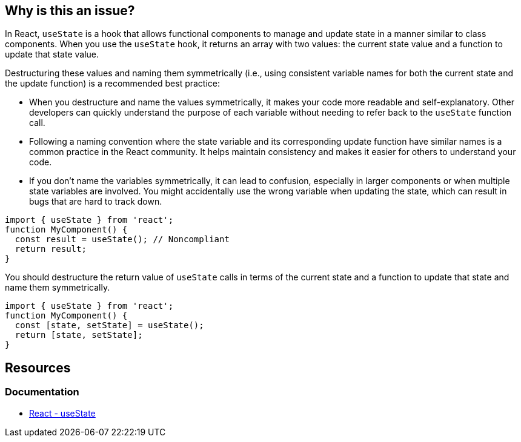 == Why is this an issue?

In React, `useState` is a hook that allows functional components to manage and update state in a manner similar to class components. When you use the `useState` hook, it returns an array with two values: the current state value and a function to update that state value.

Destructuring these values and naming them symmetrically (i.e., using consistent variable names for both the current state and the update function) is a recommended best practice:

* When you destructure and name the values symmetrically, it makes your code more readable and self-explanatory. Other developers can quickly understand the purpose of each variable without needing to refer back to the `useState` function call.
* Following a naming convention where the state variable and its corresponding update function have similar names is a common practice in the React community. It helps maintain consistency and makes it easier for others to understand your code.
* If you don't name the variables symmetrically, it can lead to confusion, especially in larger components or when multiple state variables are involved. You might accidentally use the wrong variable when updating the state, which can result in bugs that are hard to track down.

[source,javascript,diff-id=1,diff-type=noncompliant]
----
import { useState } from 'react';
function MyComponent() {
  const result = useState(); // Noncompliant
  return result;
}
----

You should destructure the return value of `useState` calls in terms of the current state and a function to update that state and name them symmetrically.

[source,javascript,diff-id=1,diff-type=compliant]
----
import { useState } from 'react';
function MyComponent() {
  const [state, setState] = useState();
  return [state, setState];
}
----

== Resources
=== Documentation

* https://react.dev/reference/react/useState[React - useState]
